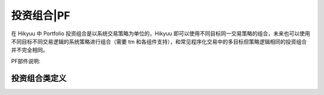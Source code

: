 .. py:currentmodule:: hikyuu.trade_sys
.. highlight:: python

.. _portfolio:

投资组合|PF
=============

在 Hikyuu 中 Portfolio 投资组合是以系统交易策略为单位的，Hikyuu 即可以使用不同目标同一交易策略的组合，未来也可以使用不同目标不同交易逻辑的系统策略进行组合（需要 tm 和各组件支持），和常见程序化交易中的多目标但策略逻辑相同的投资组合并不完全相同。

PF部件说明:

.. raw:: html

    <table border="1">
        <thead>
            <tr>
                <th>部件命名规范</th>
                <th>部件说明</th>
                <th>部件用途</th>
            </tr>
        </thead>
        <tbody>
            <tr>
                <td>MF_Xxx</td>
                <td>多因子合成（时间截面评分板）</td>
                <td>多因子本质是在时间截面上对候选标的进行评分，所以实际需要配合 Selector (策略选择算法) 使用。</td>
            </tr>
            <tr>
                <td>SE_Xxx</td>
                <td>系统选择算法</td>
                <td>实现标的、系统策略的评估和选取算法。<br>注意：滚动寻优系统中的寻优选择器同样以 SE 为前缀命名，但不能再这里。</td>
            </tr>
            <tr>
                <td>AF_Xxx</td>
                <td>资产分配算法</td>
                <td>用于对时间截面上选中的系统进行资产分配。</td>
            </tr>            
        </tbody>
    </table>
    <p></p>


.. py:function:: PF_Simple([tm, se, af, adjust_cycle=1, adjust_mode="query", delay_to_trading_day=True])

    创建一个多标的、单系统策略的投资组合

    调仓模式 adjust_mode 说明：
    - "query" 模式，跟随输入参数 query 中的 ktype，此时 adjust_cycle 为以 query 中的 ktype决定周期间隔；
    - "day" 模式，adjust_cycle 为调仓间隔天数
    - "week" | "month" | "quarter" | "year" 模式时，adjust_cycle

      为对应的每周第N日、每月第n日、每季度第n日、每年第n日，在 delay_to_trading_day 为 false 时
      如果当日不是交易日将会被跳过调仓；当 delay_to_trading_day 为 true时，如果当日不是交易日
      将会顺延至当前周期内的第一个交易日，如指定每月第1日调仓，但当月1日不是交易日，则将顺延至当月
      的第一个交易日。    

    :param TradeManager tm: 交易管理
    :param SelectorBase se: 交易对象选择算法
    :param AllocateFundsBase af: 资金分配算法
    :param int adjust_cycle: 调仓周期
    :param str adjust_mode: 调仓模式
    :param bool delay_to_trading_day: 如果当日不是交易日将会被顺延至当前周期内的第一个交易日


.. py:function:: PF_WithoutAF([tm, se, adjust_cycle=1, adjust_mode="query", delay_to_trading_day=True, trade_on_close=True, sys_use_self_tm=False,sell_at_not_selected=False])
    
    创建无资金分配算法的投资组合，所有单系统策略使用共同的 tm 管理账户

    调仓模式 adjust_mode 说明：
    - "query" 模式，跟随输入参数 query 中的 ktype，此时 adjust_cycle 为以 query 中的 ktype 决定周期间隔；
    - "day" 模式，adjust_cycle 为调仓间隔天数
    - "week" | "month" | "quarter" | "year" 模式时，adjust_cycle
    
      为对应的每周第N日、每月第n日、每季度第n日、每年第n日，在 delay_to_trading_day 为 false 时
      如果当日不是交易日将会被跳过调仓；当 delay_to_trading_day 为 true时，如果当日不是交易日
      将会顺延至当前周期内的第一个交易日，如指定每月第1日调仓，但当月1日不是交易日，则将顺延至当月
      的第一个交易日。    

    :param TradeManager tm: 交易管理
    :param SelectorBase se: 交易对象选择算法
    :param int adjust_cycle: 调仓周期
    :param str adjust_mode: 调仓模式
    :param bool delay_to_trading_day: 如果当日不是交易日将会被顺延至当前周期内的第一个交易日
    :param bool trade_on_close: 交易是否在收盘时进行
    :param bool sys_use_self_tm: 原型系统使用自身附带的tm进行计算
    :param bool sell_at_not_selected: 调仓日未选中的股票是否强制卖出
    
    
投资组合类定义
----------------

.. py:class:: Portfolio

    实现多标的、多策略的投资组合
    
    .. py:attribute:: name  名称
    
    .. py:attribute:: query 运行条件

    .. py:attribute:: tm 关联的交易管理实例
        
    .. py:attribute:: se 选择器策略
        
    .. py:attribute:: af 资产分配算法

    .. py:attribute:: proto_sys_list 原型系统列表

    .. py:attribute:: real_sys_list 运行时的实际系统列表

    .. py:method:: get_param(self, name)

        获取指定的参数
        
        :param str name: 参数名称
        :return: 参数值
        :raises out_of_range: 无此参数
        
    .. py:method:: set_param(self, name, value)
    
        设置参数
        
        :param str name: 参数名称
        :param value: 参数值
        :type value: int | bool | float | string
        :raises logic_error: Unsupported type! 不支持的参数类型  

    .. py:method:: reset(self)
    
        复位操作
    
    .. py:method:: clone(self)
    
        克隆操作

    .. py:method:: run(self, query[, force=false])
    
        运行投资组合策略。在查询条件及各组件没有变化时，PF在第二次执行时，默认不会实际进行计算。
        但由于各个组件的参数可能改变，此种情况无法自动判断是否需要重计算，可以手工指定进行强制计算。

        :param Query query: 查询条件
        :param bool force: 强制重新计算        
        